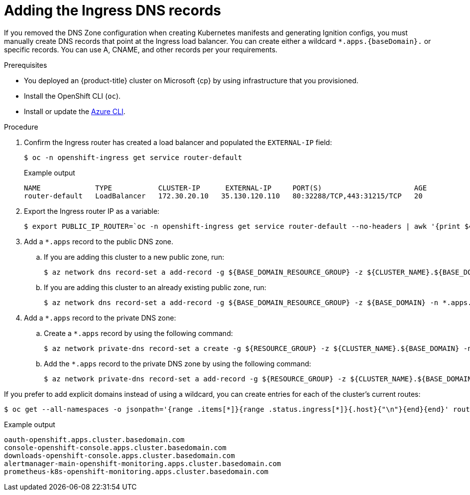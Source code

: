 // Module included in the following assemblies:
//
// * installing/installing_azure/installing-azure-user-infra.adoc
// * installing/installing_azure_stack_hub/installing-azure-stack-hub-user-infra.adoc
// * installing/installing_azure/installing-restricted-networks-azure-user-provisioned.adoc

ifeval::["{context}" == "installing-azure-user-infra"]
:cp: Azure
endif::[]
ifeval::["{context}" == "installing-azure-stack-hub-user-infra"]
:ash:
:cp: Azure Stack Hub
endif::[]
ifeval::["{context}" == "installing-restricted-networks-azure-user-provisioned"]
:cp: Azure
endif::[]

:_mod-docs-content-type: PROCEDURE
[id="installation-azure-create-ingress-dns-records_{context}"]
= Adding the Ingress DNS records

If you removed the DNS Zone configuration when creating Kubernetes manifests and
generating Ignition configs, you must manually create DNS records that point at
the Ingress load balancer. You can create either a wildcard
`*.apps.{baseDomain}.` or specific records. You can use A, CNAME, and other
records per your requirements.

.Prerequisites

* You deployed an {product-title} cluster on Microsoft {cp} by using infrastructure that you provisioned.
* Install the OpenShift CLI (`oc`).
* Install or update the link:https://docs.microsoft.com/en-us/cli/azure/install-azure-cli-yum?view=azure-cli-latest[Azure CLI].

.Procedure

. Confirm the Ingress router has created a load balancer and populated the
`EXTERNAL-IP` field:
+
[source,terminal]
----
$ oc -n openshift-ingress get service router-default
----
+
.Example output
[source,terminal]
----
NAME             TYPE           CLUSTER-IP      EXTERNAL-IP     PORT(S)                      AGE
router-default   LoadBalancer   172.30.20.10   35.130.120.110   80:32288/TCP,443:31215/TCP   20
----

. Export the Ingress router IP as a variable:
+
[source,terminal]
----
$ export PUBLIC_IP_ROUTER=`oc -n openshift-ingress get service router-default --no-headers | awk '{print $4}'`
----
ifndef::ash[]
. Add a `*.apps` record to the public DNS zone.

.. If you are adding this cluster to a new public zone, run:
+
[source,terminal]
----
$ az network dns record-set a add-record -g ${BASE_DOMAIN_RESOURCE_GROUP} -z ${CLUSTER_NAME}.${BASE_DOMAIN} -n *.apps -a ${PUBLIC_IP_ROUTER} --ttl 300
----

.. If you are adding this cluster to an already existing public zone, run:
+
[source,terminal]
----
$ az network dns record-set a add-record -g ${BASE_DOMAIN_RESOURCE_GROUP} -z ${BASE_DOMAIN} -n *.apps.${CLUSTER_NAME} -a ${PUBLIC_IP_ROUTER} --ttl 300
----
endif::ash[]
ifdef::ash[]
. Add a `*.apps` record to the DNS zone.

.. If you are adding this cluster to a new DNS zone, run:
+
[source,terminal]
----
$ az network dns record-set a add-record -g ${BASE_DOMAIN_RESOURCE_GROUP} -z ${CLUSTER_NAME}.${BASE_DOMAIN} -n *.apps -a ${PUBLIC_IP_ROUTER} --ttl 300
----
.. If you are adding this cluster to an already existing DNS zone, run:
+
[source,terminal]
----
$ az network dns record-set a add-record -g ${BASE_DOMAIN_RESOURCE_GROUP} -z ${BASE_DOMAIN} -n *.apps.${CLUSTER_NAME} -a ${PUBLIC_IP_ROUTER} --ttl 300
----
endif::ash[]

ifndef::ash[]
. Add a `*.apps` record to the private DNS zone:
.. Create a `*.apps` record by using the following command:
+
[source,terminal]
----
$ az network private-dns record-set a create -g ${RESOURCE_GROUP} -z ${CLUSTER_NAME}.${BASE_DOMAIN} -n *.apps --ttl 300
----
.. Add the `*.apps` record to the private DNS zone by using the following command:
+
[source,terminal]
----
$ az network private-dns record-set a add-record -g ${RESOURCE_GROUP} -z ${CLUSTER_NAME}.${BASE_DOMAIN} -n *.apps -a ${PUBLIC_IP_ROUTER}
----
endif::ash[]

If you prefer to add explicit domains instead of using a wildcard, you can
create entries for each of the cluster's current routes:

[source,terminal]
----
$ oc get --all-namespaces -o jsonpath='{range .items[*]}{range .status.ingress[*]}{.host}{"\n"}{end}{end}' routes
----

.Example output
[source,terminal]
----
oauth-openshift.apps.cluster.basedomain.com
console-openshift-console.apps.cluster.basedomain.com
downloads-openshift-console.apps.cluster.basedomain.com
alertmanager-main-openshift-monitoring.apps.cluster.basedomain.com
prometheus-k8s-openshift-monitoring.apps.cluster.basedomain.com
----

ifeval::["{context}" == "installing-azure-user-infra"]
:!cp: Azure
endif::[]
ifeval::["{context}" == "installing-azure-stack-hub-user-infra"]
:!ash:
:!cp: Azure Stack Hub
endif::[]
ifeval::["{context}" == "installing-restricted-networks-azure-user-provisioned"]
:!cp: Azure
endif::[]
